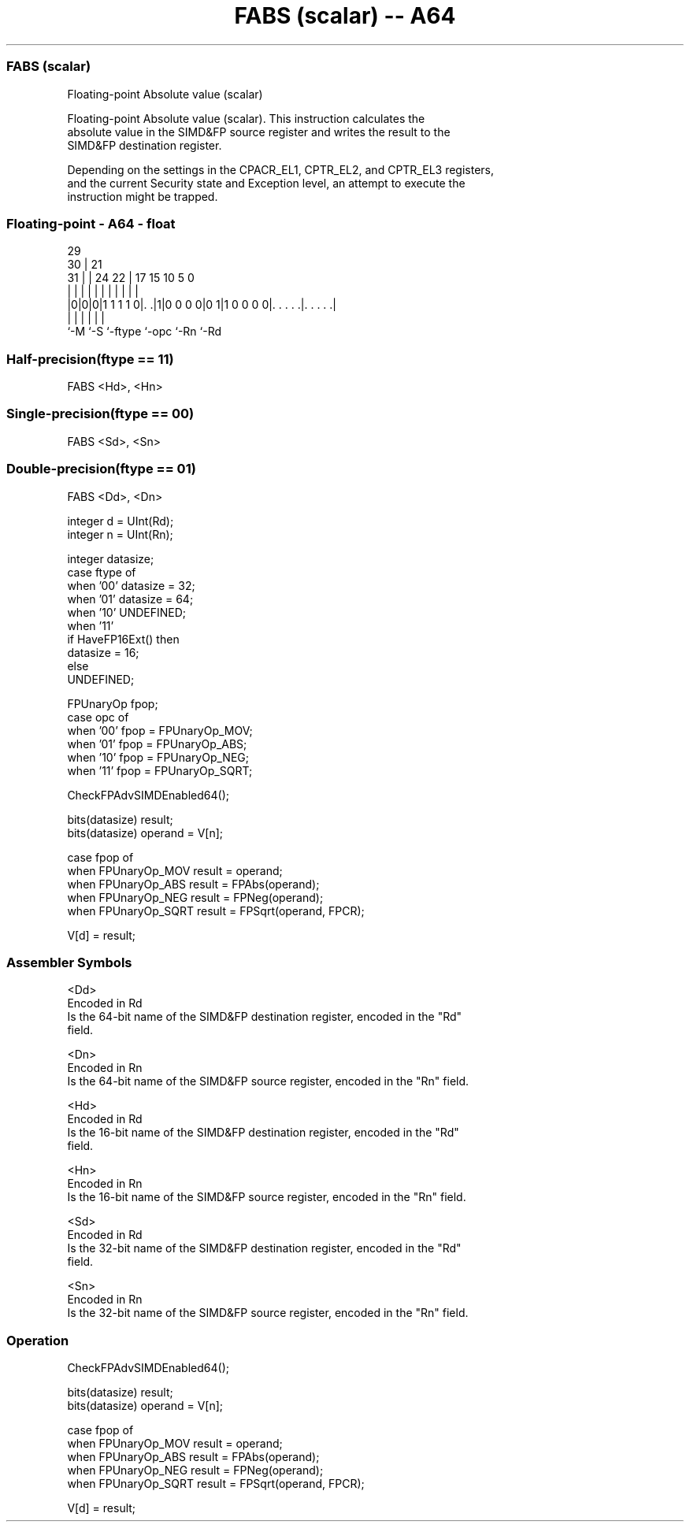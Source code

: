 .nh
.TH "FABS (scalar) -- A64" "7" " "  "instruction" "float"
.SS FABS (scalar)
 Floating-point Absolute value (scalar)

 Floating-point Absolute value (scalar). This instruction calculates the
 absolute value in the SIMD&FP source register and writes the result to the
 SIMD&FP destination register.

 Depending on the settings in the CPACR_EL1, CPTR_EL2, and CPTR_EL3 registers,
 and the current Security state and Exception level, an attempt to execute the
 instruction might be trapped.



.SS Floating-point - A64 - float
 
                                                                   
       29                                                          
     30 |              21                                          
   31 | |        24  22 |      17  15        10         5         0
    | | |         |   | |       |   |         |         |         |
  |0|0|0|1 1 1 1 0|. .|1|0 0 0 0|0 1|1 0 0 0 0|. . . . .|. . . . .|
  |   |           |             |             |         |
  `-M `-S         `-ftype       `-opc         `-Rn      `-Rd
  
  
 
.SS Half-precision(ftype == 11)
 
 FABS  <Hd>, <Hn>
.SS Single-precision(ftype == 00)
 
 FABS  <Sd>, <Sn>
.SS Double-precision(ftype == 01)
 
 FABS  <Dd>, <Dn>
 
 integer d = UInt(Rd);
 integer n = UInt(Rn);
 
 integer datasize;
 case ftype of
     when '00' datasize = 32;
     when '01' datasize = 64;
     when '10' UNDEFINED;
     when '11'
         if HaveFP16Ext() then
             datasize = 16;
         else
             UNDEFINED;
 
 FPUnaryOp fpop;
 case opc of
     when '00' fpop = FPUnaryOp_MOV;
     when '01' fpop = FPUnaryOp_ABS;
     when '10' fpop = FPUnaryOp_NEG;
     when '11' fpop = FPUnaryOp_SQRT;
 
 CheckFPAdvSIMDEnabled64();
 
 bits(datasize) result;
 bits(datasize) operand = V[n];
 
 case fpop of
     when FPUnaryOp_MOV  result = operand;
     when FPUnaryOp_ABS  result = FPAbs(operand);
     when FPUnaryOp_NEG  result = FPNeg(operand);
     when FPUnaryOp_SQRT result = FPSqrt(operand, FPCR);
 
 V[d] = result;
 

.SS Assembler Symbols

 <Dd>
  Encoded in Rd
  Is the 64-bit name of the SIMD&FP destination register, encoded in the "Rd"
  field.

 <Dn>
  Encoded in Rn
  Is the 64-bit name of the SIMD&FP source register, encoded in the "Rn" field.

 <Hd>
  Encoded in Rd
  Is the 16-bit name of the SIMD&FP destination register, encoded in the "Rd"
  field.

 <Hn>
  Encoded in Rn
  Is the 16-bit name of the SIMD&FP source register, encoded in the "Rn" field.

 <Sd>
  Encoded in Rd
  Is the 32-bit name of the SIMD&FP destination register, encoded in the "Rd"
  field.

 <Sn>
  Encoded in Rn
  Is the 32-bit name of the SIMD&FP source register, encoded in the "Rn" field.



.SS Operation

 CheckFPAdvSIMDEnabled64();
 
 bits(datasize) result;
 bits(datasize) operand = V[n];
 
 case fpop of
     when FPUnaryOp_MOV  result = operand;
     when FPUnaryOp_ABS  result = FPAbs(operand);
     when FPUnaryOp_NEG  result = FPNeg(operand);
     when FPUnaryOp_SQRT result = FPSqrt(operand, FPCR);
 
 V[d] = result;

